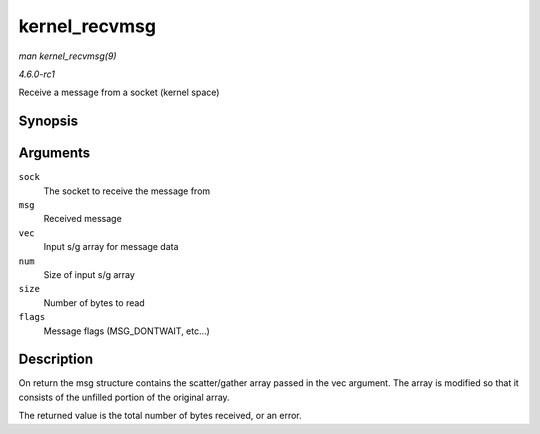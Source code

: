 
.. _API-kernel-recvmsg:

==============
kernel_recvmsg
==============

*man kernel_recvmsg(9)*

*4.6.0-rc1*

Receive a message from a socket (kernel space)


Synopsis
========

.. c:function:: int kernel_recvmsg( struct socket * sock, struct msghdr * msg, struct kvec * vec, size_t num, size_t size, int flags )

Arguments
=========

``sock``
    The socket to receive the message from

``msg``
    Received message

``vec``
    Input s/g array for message data

``num``
    Size of input s/g array

``size``
    Number of bytes to read

``flags``
    Message flags (MSG_DONTWAIT, etc...)


Description
===========

On return the msg structure contains the scatter/gather array passed in the vec argument. The array is modified so that it consists of the unfilled portion of the original array.

The returned value is the total number of bytes received, or an error.
